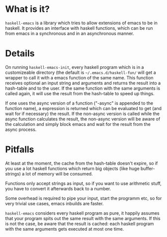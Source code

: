 * What is it?
=haskell-emacs= is a library which tries to allow extensions of emacs
to be in haskell.  It provides an interface with haskell functions,
which can be run from emacs in a synchronous and in an asynchronous
manner.

* Details
On running =haskell-emacs-init=, every haskell program which is in a
customizeable directory (the default is =~/.emacs.d/haskell-fun/= will
get a wrapper to call it with a emacs function of the same name.  This
function receives optional an input string and arguments and returns
the result into a hash-table and to the user.  If the same function
with the same arguments is called again, it will use the result from
the hash-table to speed up things.

If one uses the async version of a function ("-async" is appended to
the function name), a expression is returned which can be evaluated to
get (and wait for if necessary) the result.  If the non-async version
is called while the async function calculates the result, the
non-async version will be aware of the calculation and simply block
emacs and wait for the result from the async process.

* Pitfalls
At least at the moment, the cache from the hash-table doesn't expire,
so if you use a lot haskell functions which return big objects (like
huge buffer-strings) a lot of memory will be consumed.

Functions only accept strings as input, so if you want to use
arithmetic stuff, you have to convert it afterwards back to a number.

Some overhead is required to pipe your input, start the programm etc,
so for very trivial use cases, emacs inbuilds are faster.

=haskell-emacs= considers every haskell program as pure, it happily
assumes that your program spits out the same result with the same
arguments.  If this is not the case, be aware that the result is
cached: each haskell program with the same arguments gets executed at
most one time.
